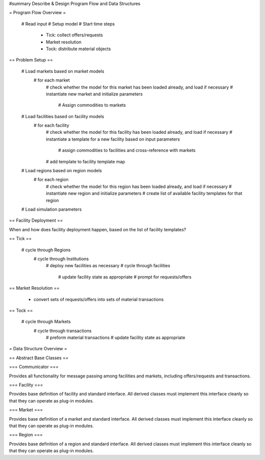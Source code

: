 #summary Describe & Design Program Flow and Data Structures

= Program Flow Overview =

 # Read input
 # Setup model
 # Start time steps
   * Tick: collect offers/requests
   * Market resolution
   * Tock: distribute material objects

== Problem Setup ==

  # Load markets based on market models
    # for each market
      # check whether the model for this market has been loaded already, and load if necessary
      # instantiate new market and initialize parameters
        # Assign commodities to markets
  # Load facilities based on facility models
    # for each facility
      # check whether the model for this facility has been loaded already, and load if necessary
      # instantiate a template for a new facility based on input parameters
         # assign commodities to facilities and cross-reference with markets
      # add template to facility template map
  # Load regions based on region models
    # for each region
      # check whether the model for this region has been loaded already, and load if necessary
      # instantiate new region and initialize parameters
      # create list of available facility templates for that region
  # Load simulation parameters

== Facility Deployment ==

When and how does facility deployment happen, based on the list of facility templates?

== Tick ==

  # cycle through Regions
    # cycle through Institutions
      # deploy new facilities as necessary
      # cycle through facilities
        # update facility state as appropriate
        # prompt for requests/offers

== Market Resolution ==

  * convert sets of requests/offers into sets of material transactions

== Tock ==

  # cycle through Markets
    # cycle through transactions
      # preform material transactions
      # update facility state as appropriate

= Data Structure Overview =

== Abstract Base Classes ==

=== Communicator ===

Provides all functionality for message passing among facilities and markets, including offers/requests and transactions.

=== Facility ===

Provides base definition of facility and standard interface.  All derived classes must implement this interface cleanly so that they can operate as plug-in modules.

=== Market ===

Provides base definition of a market and standard interface.  All derived classes must implement this interface cleanly so that they can operate as plug-in modules.

=== Region ===

Provides base definition of a region and standard interface.  All derived classes must implement this interface cleanly so that they can operate as plug-in modules.


